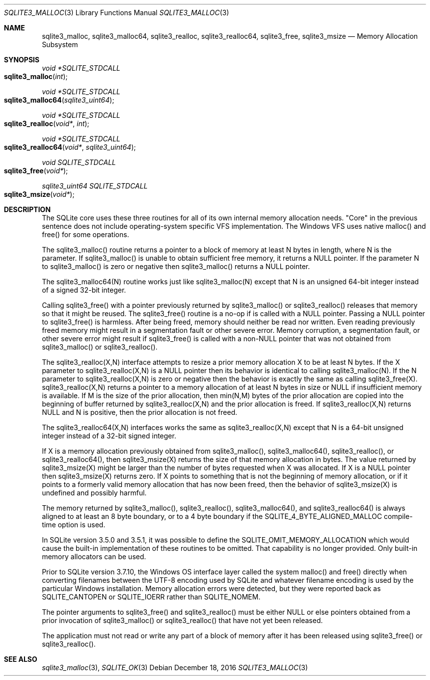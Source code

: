 .Dd December 18, 2016
.Dt SQLITE3_MALLOC 3
.Os
.Sh NAME
.Nm sqlite3_malloc ,
.Nm sqlite3_malloc64 ,
.Nm sqlite3_realloc ,
.Nm sqlite3_realloc64 ,
.Nm sqlite3_free ,
.Nm sqlite3_msize
.Nd Memory Allocation Subsystem
.Sh SYNOPSIS
.Ft void *SQLITE_STDCALL 
.Fo sqlite3_malloc
.Fa "int"
.Fc
.Ft void *SQLITE_STDCALL 
.Fo sqlite3_malloc64
.Fa "sqlite3_uint64"
.Fc
.Ft void *SQLITE_STDCALL 
.Fo sqlite3_realloc
.Fa "void*"
.Fa "int"
.Fc
.Ft void *SQLITE_STDCALL 
.Fo sqlite3_realloc64
.Fa "void*"
.Fa "sqlite3_uint64"
.Fc
.Ft void SQLITE_STDCALL 
.Fo sqlite3_free
.Fa "void*"
.Fc
.Ft sqlite3_uint64 SQLITE_STDCALL 
.Fo sqlite3_msize
.Fa "void*"
.Fc
.Sh DESCRIPTION
The SQLite core uses these three routines for all of its own internal
memory allocation needs.
"Core" in the previous sentence does not include operating-system specific
VFS implementation.
The Windows VFS uses native malloc() and free() for some operations.
.Pp
The sqlite3_malloc() routine returns a pointer to a block of memory
at least N bytes in length, where N is the parameter.
If sqlite3_malloc() is unable to obtain sufficient free memory, it
returns a NULL pointer.
If the parameter N to sqlite3_malloc() is zero or negative then sqlite3_malloc()
returns a NULL pointer.
.Pp
The sqlite3_malloc64(N) routine works just like sqlite3_malloc(N) except
that N is an unsigned 64-bit integer instead of a signed 32-bit integer.
.Pp
Calling sqlite3_free() with a pointer previously returned by sqlite3_malloc()
or sqlite3_realloc() releases that memory so that it might be reused.
The sqlite3_free() routine is a no-op if is called with a NULL pointer.
Passing a NULL pointer to sqlite3_free() is harmless.
After being freed, memory should neither be read nor written.
Even reading previously freed memory might result in a segmentation
fault or other severe error.
Memory corruption, a segmentation fault, or other severe error might
result if sqlite3_free() is called with a non-NULL pointer that was
not obtained from sqlite3_malloc() or sqlite3_realloc().
.Pp
The sqlite3_realloc(X,N) interface attempts to resize a prior memory
allocation X to be at least N bytes.
If the X parameter to sqlite3_realloc(X,N) is a NULL pointer then its
behavior is identical to calling sqlite3_malloc(N).
If the N parameter to sqlite3_realloc(X,N) is zero or negative then
the behavior is exactly the same as calling sqlite3_free(X).
sqlite3_realloc(X,N) returns a pointer to a memory allocation of at
least N bytes in size or NULL if insufficient memory is available.
If M is the size of the prior allocation, then min(N,M) bytes of the
prior allocation are copied into the beginning of buffer returned by
sqlite3_realloc(X,N) and the prior allocation is freed.
If sqlite3_realloc(X,N) returns NULL and N is positive, then the prior
allocation is not freed.
.Pp
The sqlite3_realloc64(X,N) interfaces works the same as sqlite3_realloc(X,N)
except that N is a 64-bit unsigned integer instead of a 32-bit signed
integer.
.Pp
If X is a memory allocation previously obtained from sqlite3_malloc(),
sqlite3_malloc64(), sqlite3_realloc(), or sqlite3_realloc64(), then
sqlite3_msize(X) returns the size of that memory allocation in bytes.
The value returned by sqlite3_msize(X) might be larger than the number
of bytes requested when X was allocated.
If X is a NULL pointer then sqlite3_msize(X) returns zero.
If X points to something that is not the beginning of memory allocation,
or if it points to a formerly valid memory allocation that has now
been freed, then the behavior of sqlite3_msize(X) is undefined and
possibly harmful.
.Pp
The memory returned by sqlite3_malloc(), sqlite3_realloc(), sqlite3_malloc64(),
and sqlite3_realloc64() is always aligned to at least an 8 byte boundary,
or to a 4 byte boundary if the SQLITE_4_BYTE_ALIGNED_MALLOC
compile-time option is used.
.Pp
In SQLite version 3.5.0 and 3.5.1, it was possible to define the SQLITE_OMIT_MEMORY_ALLOCATION
which would cause the built-in implementation of these routines to
be omitted.
That capability is no longer provided.
Only built-in memory allocators can be used.
.Pp
Prior to SQLite version 3.7.10, the Windows OS interface layer called
the system malloc() and free() directly when converting filenames between
the UTF-8 encoding used by SQLite and whatever filename encoding is
used by the particular Windows installation.
Memory allocation errors were detected, but they were reported back
as SQLITE_CANTOPEN or SQLITE_IOERR rather
than SQLITE_NOMEM.
.Pp
The pointer arguments to sqlite3_free() and sqlite3_realloc()
must be either NULL or else pointers obtained from a prior invocation
of sqlite3_malloc() or sqlite3_realloc()
that have not yet been released.
.Pp
The application must not read or write any part of a block of memory
after it has been released using sqlite3_free() or sqlite3_realloc().
.Sh SEE ALSO
.Xr sqlite3_malloc 3 ,
.Xr SQLITE_OK 3
